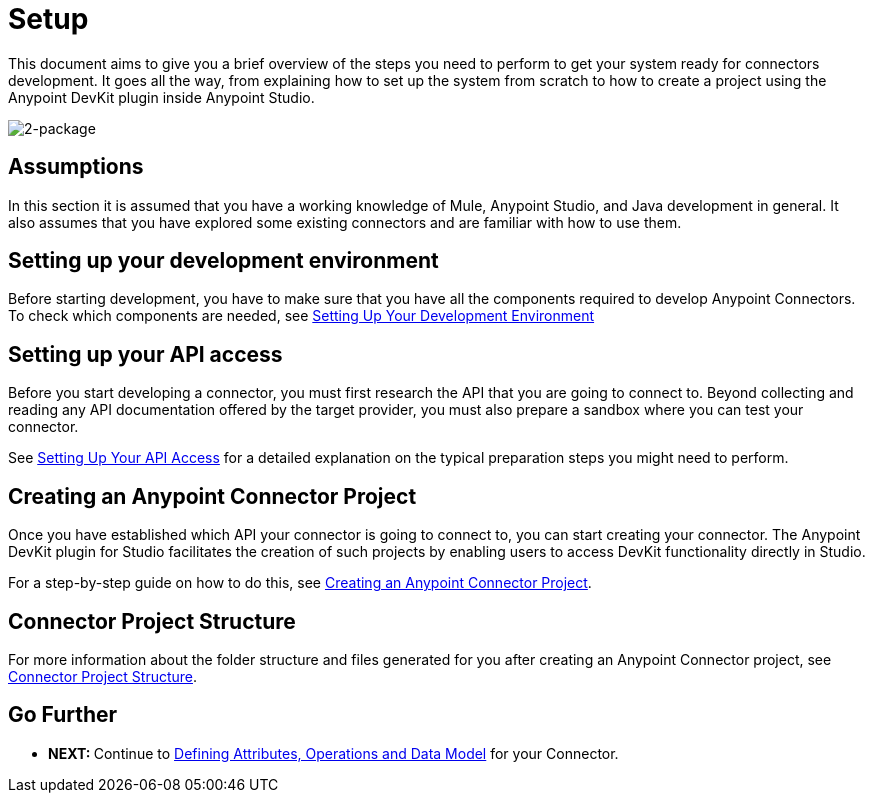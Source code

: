 = Setup

This document aims to give you a brief overview of the steps you need to perform to get your system ready for connectors development. It goes all the way, from explaining how to set up the system from scratch to how to create a project using the Anypoint DevKit plugin inside Anypoint Studio.

image:2-package.png[2-package]

== Assumptions

In this section it is assumed that you have a working knowledge of Mule, Anypoint Studio, and Java development in general. It also assumes that you have explored some existing connectors and are familiar with how to use them.

== Setting up your development environment

Before starting development, you have to make sure that you have all the components required to develop Anypoint Connectors. To check which components are needed, see link:#[Setting Up Your Development Environment]

== Setting up your API access

Before you start developing a connector, you must first research the API that you are going to connect to. Beyond collecting and reading any API documentation offered by the target provider, you must also prepare a sandbox where you can test your connector.

See link:/docs/display/35X/Setting+up+your+API+access[Setting Up Your API Access] for a detailed explanation on the typical preparation steps you might need to perform.

== Creating an Anypoint Connector Project

Once you have established which API your connector is going to connect to, you can start creating your connector. The Anypoint DevKit plugin for Studio facilitates the creation of such projects by enabling users to access DevKit functionality directly in Studio.

For a step-by-step guide on how to do this, see link:/docs/display/35X/Creating+an+Anypoint+Connector+Project[Creating an Anypoint Connector Project].

== Connector Project Structure

For more information about the folder structure and files generated for you after creating an Anypoint Connector project, see link:/docs/display/35X/Connector+Project+Structure[Connector Project Structure].

== Go Further

* **NEXT: **Continue to link:/docs/display/35X/Defining+Attributes+Operations+and+Data+Model[Defining Attributes, Operations and Data Model] for your Connector.
